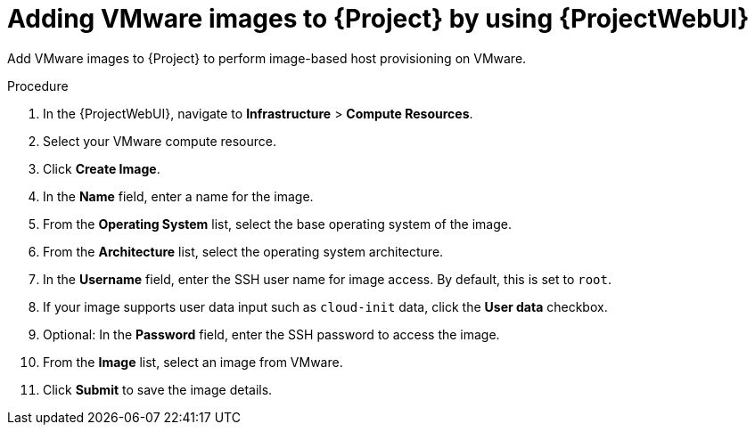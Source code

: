 :_mod-docs-content-type: PROCEDURE

[id="adding-vmware-images-to-{project-context}-by-using-web-ui"]
= Adding VMware images to {Project} by using {ProjectWebUI}

Add VMware images to {Project} to perform image-based host provisioning on VMware.

.Procedure
. In the {ProjectWebUI}, navigate to *Infrastructure* > *Compute Resources*.
. Select your VMware compute resource.
. Click *Create Image*.
. In the *Name* field, enter a name for the image.
. From the *Operating System* list, select the base operating system of the image.
. From the *Architecture* list, select the operating system architecture.
. In the *Username* field, enter the SSH user name for image access.
By default, this is set to `root`.
. If your image supports user data input such as `cloud-init` data, click the *User data* checkbox.
. Optional: In the *Password* field, enter the SSH password to access the image.
. From the *Image* list, select an image from VMware.
. Click *Submit* to save the image details.
